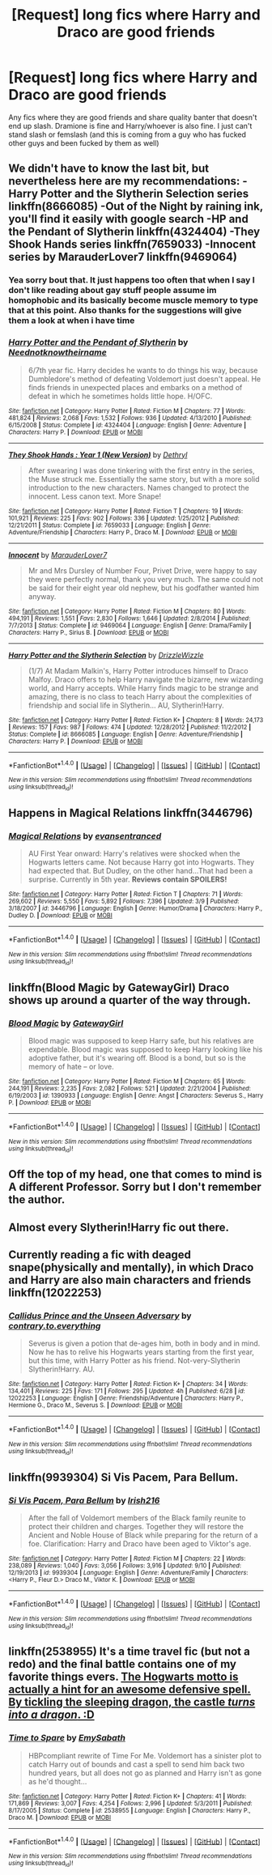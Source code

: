 #+TITLE: [Request] long fics where Harry and Draco are good friends

* [Request] long fics where Harry and Draco are good friends
:PROPERTIES:
:Author: EkzSt4ticCS
:Score: 7
:DateUnix: 1476267892.0
:DateShort: 2016-Oct-12
:FlairText: Request
:END:
Any fics where they are good friends and share quality banter that doesn't end up slash. Dramione is fine and Harry/whoever is also fine. I just can't stand slash or femslash (and this is coming from a guy who has fucked other guys and been fucked by them as well)


** We didn't have to know the last bit, but nevertheless here are my recommendations: -Harry Potter and the Slytherin Selection series linkffn(8666085) -Out of the Night by raining ink, you'll find it easily with google search -HP and the Pendant of Slytherin linkffn(4324404) -They Shook Hands series linkffn(7659033) -Innocent series by MarauderLover7 linkffn(9469064)
:PROPERTIES:
:Score: 6
:DateUnix: 1476275167.0
:DateShort: 2016-Oct-12
:END:

*** Yea sorry bout that. It just happens too often that when I say I don't like reading about gay stuff people assume im homophobic and its basically become muscle memory to type that at this point. Also thanks for the suggestions will give them a look at when i have time
:PROPERTIES:
:Author: EkzSt4ticCS
:Score: 3
:DateUnix: 1476327437.0
:DateShort: 2016-Oct-13
:END:


*** [[http://www.fanfiction.net/s/4324404/1/][*/Harry Potter and the Pendant of Slytherin/*]] by [[https://www.fanfiction.net/u/1588584/Neednotknowtheirname][/Neednotknowtheirname/]]

#+begin_quote
  6/7th year fic. Harry decides he wants to do things his way, because Dumbledore's method of defeating Voldemort just doesn't appeal. He finds friends in unexpected places and embarks on a method of defeat in which he sometimes holds little hope. H/OFC.
#+end_quote

^{/Site/: [[http://www.fanfiction.net/][fanfiction.net]] *|* /Category/: Harry Potter *|* /Rated/: Fiction M *|* /Chapters/: 77 *|* /Words/: 481,824 *|* /Reviews/: 2,068 *|* /Favs/: 1,532 *|* /Follows/: 936 *|* /Updated/: 4/13/2010 *|* /Published/: 6/15/2008 *|* /Status/: Complete *|* /id/: 4324404 *|* /Language/: English *|* /Genre/: Adventure *|* /Characters/: Harry P. *|* /Download/: [[http://www.ff2ebook.com/old/ffn-bot/index.php?id=4324404&source=ff&filetype=epub][EPUB]] or [[http://www.ff2ebook.com/old/ffn-bot/index.php?id=4324404&source=ff&filetype=mobi][MOBI]]}

--------------

[[http://www.fanfiction.net/s/7659033/1/][*/They Shook Hands : Year 1 (New Version)/*]] by [[https://www.fanfiction.net/u/2560219/Dethryl][/Dethryl/]]

#+begin_quote
  After swearing I was done tinkering with the first entry in the series, the Muse struck me. Essentially the same story, but with a more solid introduction to the new characters. Names changed to protect the innocent. Less canon text. More Snape!
#+end_quote

^{/Site/: [[http://www.fanfiction.net/][fanfiction.net]] *|* /Category/: Harry Potter *|* /Rated/: Fiction T *|* /Chapters/: 19 *|* /Words/: 101,921 *|* /Reviews/: 225 *|* /Favs/: 902 *|* /Follows/: 336 *|* /Updated/: 1/25/2012 *|* /Published/: 12/21/2011 *|* /Status/: Complete *|* /id/: 7659033 *|* /Language/: English *|* /Genre/: Adventure/Friendship *|* /Characters/: Harry P., Draco M. *|* /Download/: [[http://www.ff2ebook.com/old/ffn-bot/index.php?id=7659033&source=ff&filetype=epub][EPUB]] or [[http://www.ff2ebook.com/old/ffn-bot/index.php?id=7659033&source=ff&filetype=mobi][MOBI]]}

--------------

[[http://www.fanfiction.net/s/9469064/1/][*/Innocent/*]] by [[https://www.fanfiction.net/u/4684913/MarauderLover7][/MarauderLover7/]]

#+begin_quote
  Mr and Mrs Dursley of Number Four, Privet Drive, were happy to say they were perfectly normal, thank you very much. The same could not be said for their eight year old nephew, but his godfather wanted him anyway.
#+end_quote

^{/Site/: [[http://www.fanfiction.net/][fanfiction.net]] *|* /Category/: Harry Potter *|* /Rated/: Fiction M *|* /Chapters/: 80 *|* /Words/: 494,191 *|* /Reviews/: 1,551 *|* /Favs/: 2,830 *|* /Follows/: 1,646 *|* /Updated/: 2/8/2014 *|* /Published/: 7/7/2013 *|* /Status/: Complete *|* /id/: 9469064 *|* /Language/: English *|* /Genre/: Drama/Family *|* /Characters/: Harry P., Sirius B. *|* /Download/: [[http://www.ff2ebook.com/old/ffn-bot/index.php?id=9469064&source=ff&filetype=epub][EPUB]] or [[http://www.ff2ebook.com/old/ffn-bot/index.php?id=9469064&source=ff&filetype=mobi][MOBI]]}

--------------

[[http://www.fanfiction.net/s/8666085/1/][*/Harry Potter and the Slytherin Selection/*]] by [[https://www.fanfiction.net/u/2711324/DrizzleWizzle][/DrizzleWizzle/]]

#+begin_quote
  (1/7) At Madam Malkin's, Harry Potter introduces himself to Draco Malfoy. Draco offers to help Harry navigate the bizarre, new wizarding world, and Harry accepts. While Harry finds magic to be strange and amazing, there is no class to teach Harry about the complexities of friendship and social life in Slytherin... AU, Slytherin!Harry.
#+end_quote

^{/Site/: [[http://www.fanfiction.net/][fanfiction.net]] *|* /Category/: Harry Potter *|* /Rated/: Fiction K+ *|* /Chapters/: 8 *|* /Words/: 24,173 *|* /Reviews/: 157 *|* /Favs/: 987 *|* /Follows/: 474 *|* /Updated/: 12/28/2012 *|* /Published/: 11/2/2012 *|* /Status/: Complete *|* /id/: 8666085 *|* /Language/: English *|* /Genre/: Adventure/Friendship *|* /Characters/: Harry P. *|* /Download/: [[http://www.ff2ebook.com/old/ffn-bot/index.php?id=8666085&source=ff&filetype=epub][EPUB]] or [[http://www.ff2ebook.com/old/ffn-bot/index.php?id=8666085&source=ff&filetype=mobi][MOBI]]}

--------------

*FanfictionBot*^{1.4.0} *|* [[[https://github.com/tusing/reddit-ffn-bot/wiki/Usage][Usage]]] | [[[https://github.com/tusing/reddit-ffn-bot/wiki/Changelog][Changelog]]] | [[[https://github.com/tusing/reddit-ffn-bot/issues/][Issues]]] | [[[https://github.com/tusing/reddit-ffn-bot/][GitHub]]] | [[[https://www.reddit.com/message/compose?to=tusing][Contact]]]

^{/New in this version: Slim recommendations using/ ffnbot!slim! /Thread recommendations using/ linksub(thread_id)!}
:PROPERTIES:
:Author: FanfictionBot
:Score: 1
:DateUnix: 1476275195.0
:DateShort: 2016-Oct-12
:END:


** Happens in Magical Relations linkffn(3446796)
:PROPERTIES:
:Author: tsukumos
:Score: 3
:DateUnix: 1476309765.0
:DateShort: 2016-Oct-13
:END:

*** [[http://www.fanfiction.net/s/3446796/1/][*/Magical Relations/*]] by [[https://www.fanfiction.net/u/651163/evansentranced][/evansentranced/]]

#+begin_quote
  AU First Year onward: Harry's relatives were shocked when the Hogwarts letters came. Not because Harry got into Hogwarts. They had expected that. But Dudley, on the other hand...That had been a surprise. Currently in 5th year. *Reviews contain SPOILERS!*
#+end_quote

^{/Site/: [[http://www.fanfiction.net/][fanfiction.net]] *|* /Category/: Harry Potter *|* /Rated/: Fiction T *|* /Chapters/: 71 *|* /Words/: 269,602 *|* /Reviews/: 5,550 *|* /Favs/: 5,892 *|* /Follows/: 7,396 *|* /Updated/: 3/9 *|* /Published/: 3/18/2007 *|* /id/: 3446796 *|* /Language/: English *|* /Genre/: Humor/Drama *|* /Characters/: Harry P., Dudley D. *|* /Download/: [[http://www.ff2ebook.com/old/ffn-bot/index.php?id=3446796&source=ff&filetype=epub][EPUB]] or [[http://www.ff2ebook.com/old/ffn-bot/index.php?id=3446796&source=ff&filetype=mobi][MOBI]]}

--------------

*FanfictionBot*^{1.4.0} *|* [[[https://github.com/tusing/reddit-ffn-bot/wiki/Usage][Usage]]] | [[[https://github.com/tusing/reddit-ffn-bot/wiki/Changelog][Changelog]]] | [[[https://github.com/tusing/reddit-ffn-bot/issues/][Issues]]] | [[[https://github.com/tusing/reddit-ffn-bot/][GitHub]]] | [[[https://www.reddit.com/message/compose?to=tusing][Contact]]]

^{/New in this version: Slim recommendations using/ ffnbot!slim! /Thread recommendations using/ linksub(thread_id)!}
:PROPERTIES:
:Author: FanfictionBot
:Score: 1
:DateUnix: 1476309787.0
:DateShort: 2016-Oct-13
:END:


** linkffn(Blood Magic by GatewayGirl) Draco shows up around a quarter of the way through.
:PROPERTIES:
:Author: chasingeli
:Score: 2
:DateUnix: 1476289482.0
:DateShort: 2016-Oct-12
:END:

*** [[http://www.fanfiction.net/s/1390933/1/][*/Blood Magic/*]] by [[https://www.fanfiction.net/u/348098/GatewayGirl][/GatewayGirl/]]

#+begin_quote
  Blood magic was supposed to keep Harry safe, but his relatives are expendable. Blood magic was supposed to keep Harry looking like his adoptive father, but it's wearing off. Blood is a bond, but so is the memory of hate -- or love.
#+end_quote

^{/Site/: [[http://www.fanfiction.net/][fanfiction.net]] *|* /Category/: Harry Potter *|* /Rated/: Fiction M *|* /Chapters/: 65 *|* /Words/: 244,191 *|* /Reviews/: 2,235 *|* /Favs/: 2,082 *|* /Follows/: 521 *|* /Updated/: 2/21/2004 *|* /Published/: 6/19/2003 *|* /id/: 1390933 *|* /Language/: English *|* /Genre/: Angst *|* /Characters/: Severus S., Harry P. *|* /Download/: [[http://www.ff2ebook.com/old/ffn-bot/index.php?id=1390933&source=ff&filetype=epub][EPUB]] or [[http://www.ff2ebook.com/old/ffn-bot/index.php?id=1390933&source=ff&filetype=mobi][MOBI]]}

--------------

*FanfictionBot*^{1.4.0} *|* [[[https://github.com/tusing/reddit-ffn-bot/wiki/Usage][Usage]]] | [[[https://github.com/tusing/reddit-ffn-bot/wiki/Changelog][Changelog]]] | [[[https://github.com/tusing/reddit-ffn-bot/issues/][Issues]]] | [[[https://github.com/tusing/reddit-ffn-bot/][GitHub]]] | [[[https://www.reddit.com/message/compose?to=tusing][Contact]]]

^{/New in this version: Slim recommendations using/ ffnbot!slim! /Thread recommendations using/ linksub(thread_id)!}
:PROPERTIES:
:Author: FanfictionBot
:Score: 1
:DateUnix: 1476289515.0
:DateShort: 2016-Oct-12
:END:


** Off the top of my head, one that comes to mind is A different Professor. Sorry but I don't remember the author.
:PROPERTIES:
:Author: PhiloftheFuture2014
:Score: 1
:DateUnix: 1476277876.0
:DateShort: 2016-Oct-12
:END:


** Almost every Slytherin!Harry fic out there.
:PROPERTIES:
:Author: laserthrasher1
:Score: 1
:DateUnix: 1476289243.0
:DateShort: 2016-Oct-12
:END:


** Currently reading a fic with deaged snape(physically and mentally), in which Draco and Harry are also main characters and friends linkffn(12022253)
:PROPERTIES:
:Score: 1
:DateUnix: 1476294190.0
:DateShort: 2016-Oct-12
:END:

*** [[http://www.fanfiction.net/s/12022253/1/][*/Callidus Prince and the Unseen Adversary/*]] by [[https://www.fanfiction.net/u/7825032/contrary-to-everything][/contrary.to.everything/]]

#+begin_quote
  Severus is given a potion that de-ages him, both in body and in mind. Now he has to relive his Hogwarts years starting from the first year, but this time, with Harry Potter as his friend. Not-very-Slytherin Slytherin!Harry. AU.
#+end_quote

^{/Site/: [[http://www.fanfiction.net/][fanfiction.net]] *|* /Category/: Harry Potter *|* /Rated/: Fiction K+ *|* /Chapters/: 34 *|* /Words/: 134,401 *|* /Reviews/: 225 *|* /Favs/: 171 *|* /Follows/: 295 *|* /Updated/: 4h *|* /Published/: 6/28 *|* /id/: 12022253 *|* /Language/: English *|* /Genre/: Friendship/Adventure *|* /Characters/: Harry P., Hermione G., Draco M., Severus S. *|* /Download/: [[http://www.ff2ebook.com/old/ffn-bot/index.php?id=12022253&source=ff&filetype=epub][EPUB]] or [[http://www.ff2ebook.com/old/ffn-bot/index.php?id=12022253&source=ff&filetype=mobi][MOBI]]}

--------------

*FanfictionBot*^{1.4.0} *|* [[[https://github.com/tusing/reddit-ffn-bot/wiki/Usage][Usage]]] | [[[https://github.com/tusing/reddit-ffn-bot/wiki/Changelog][Changelog]]] | [[[https://github.com/tusing/reddit-ffn-bot/issues/][Issues]]] | [[[https://github.com/tusing/reddit-ffn-bot/][GitHub]]] | [[[https://www.reddit.com/message/compose?to=tusing][Contact]]]

^{/New in this version: Slim recommendations using/ ffnbot!slim! /Thread recommendations using/ linksub(thread_id)!}
:PROPERTIES:
:Author: FanfictionBot
:Score: 1
:DateUnix: 1476294203.0
:DateShort: 2016-Oct-12
:END:


** linkffn(9939304) Si Vis Pacem, Para Bellum.
:PROPERTIES:
:Author: Llian_Winter
:Score: 1
:DateUnix: 1476459167.0
:DateShort: 2016-Oct-14
:END:

*** [[http://www.fanfiction.net/s/9939304/1/][*/Si Vis Pacem, Para Bellum/*]] by [[https://www.fanfiction.net/u/2037398/Irish216][/Irish216/]]

#+begin_quote
  After the fall of Voldemort members of the Black family reunite to protect their children and charges. Together they will restore the Ancient and Noble House of Black while preparing for the return of a foe. Clarification: Harry and Draco have been aged to Viktor's age.
#+end_quote

^{/Site/: [[http://www.fanfiction.net/][fanfiction.net]] *|* /Category/: Harry Potter *|* /Rated/: Fiction M *|* /Chapters/: 22 *|* /Words/: 238,089 *|* /Reviews/: 1,040 *|* /Favs/: 3,056 *|* /Follows/: 3,916 *|* /Updated/: 9/10 *|* /Published/: 12/19/2013 *|* /id/: 9939304 *|* /Language/: English *|* /Genre/: Adventure/Family *|* /Characters/: <Harry P., Fleur D.> Draco M., Viktor K. *|* /Download/: [[http://www.ff2ebook.com/old/ffn-bot/index.php?id=9939304&source=ff&filetype=epub][EPUB]] or [[http://www.ff2ebook.com/old/ffn-bot/index.php?id=9939304&source=ff&filetype=mobi][MOBI]]}

--------------

*FanfictionBot*^{1.4.0} *|* [[[https://github.com/tusing/reddit-ffn-bot/wiki/Usage][Usage]]] | [[[https://github.com/tusing/reddit-ffn-bot/wiki/Changelog][Changelog]]] | [[[https://github.com/tusing/reddit-ffn-bot/issues/][Issues]]] | [[[https://github.com/tusing/reddit-ffn-bot/][GitHub]]] | [[[https://www.reddit.com/message/compose?to=tusing][Contact]]]

^{/New in this version: Slim recommendations using/ ffnbot!slim! /Thread recommendations using/ linksub(thread_id)!}
:PROPERTIES:
:Author: FanfictionBot
:Score: 1
:DateUnix: 1476459204.0
:DateShort: 2016-Oct-14
:END:


** linkffn(2538955) It's a time travel fic (but not a redo) and the final battle contains one of my favorite things evers. [[/spoiler][The Hogwarts motto is actually a hint for an awesome defensive spell. By tickling the sleeping dragon, the castle /turns into a dragon/. :D]]
:PROPERTIES:
:Author: Selofain
:Score: 0
:DateUnix: 1476316660.0
:DateShort: 2016-Oct-13
:END:

*** [[http://www.fanfiction.net/s/2538955/1/][*/Time to Spare/*]] by [[https://www.fanfiction.net/u/731373/EmySabath][/EmySabath/]]

#+begin_quote
  HBPcompliant rewrite of Time For Me. Voldemort has a sinister plot to catch Harry out of bounds and cast a spell to send him back two hundred years, but all does not go as planned and Harry isn't as gone as he'd thought...
#+end_quote

^{/Site/: [[http://www.fanfiction.net/][fanfiction.net]] *|* /Category/: Harry Potter *|* /Rated/: Fiction K+ *|* /Chapters/: 41 *|* /Words/: 171,869 *|* /Reviews/: 3,007 *|* /Favs/: 4,254 *|* /Follows/: 2,996 *|* /Updated/: 5/3/2011 *|* /Published/: 8/17/2005 *|* /Status/: Complete *|* /id/: 2538955 *|* /Language/: English *|* /Characters/: Harry P., Draco M. *|* /Download/: [[http://www.ff2ebook.com/old/ffn-bot/index.php?id=2538955&source=ff&filetype=epub][EPUB]] or [[http://www.ff2ebook.com/old/ffn-bot/index.php?id=2538955&source=ff&filetype=mobi][MOBI]]}

--------------

*FanfictionBot*^{1.4.0} *|* [[[https://github.com/tusing/reddit-ffn-bot/wiki/Usage][Usage]]] | [[[https://github.com/tusing/reddit-ffn-bot/wiki/Changelog][Changelog]]] | [[[https://github.com/tusing/reddit-ffn-bot/issues/][Issues]]] | [[[https://github.com/tusing/reddit-ffn-bot/][GitHub]]] | [[[https://www.reddit.com/message/compose?to=tusing][Contact]]]

^{/New in this version: Slim recommendations using/ ffnbot!slim! /Thread recommendations using/ linksub(thread_id)!}
:PROPERTIES:
:Author: FanfictionBot
:Score: 1
:DateUnix: 1476316667.0
:DateShort: 2016-Oct-13
:END:
